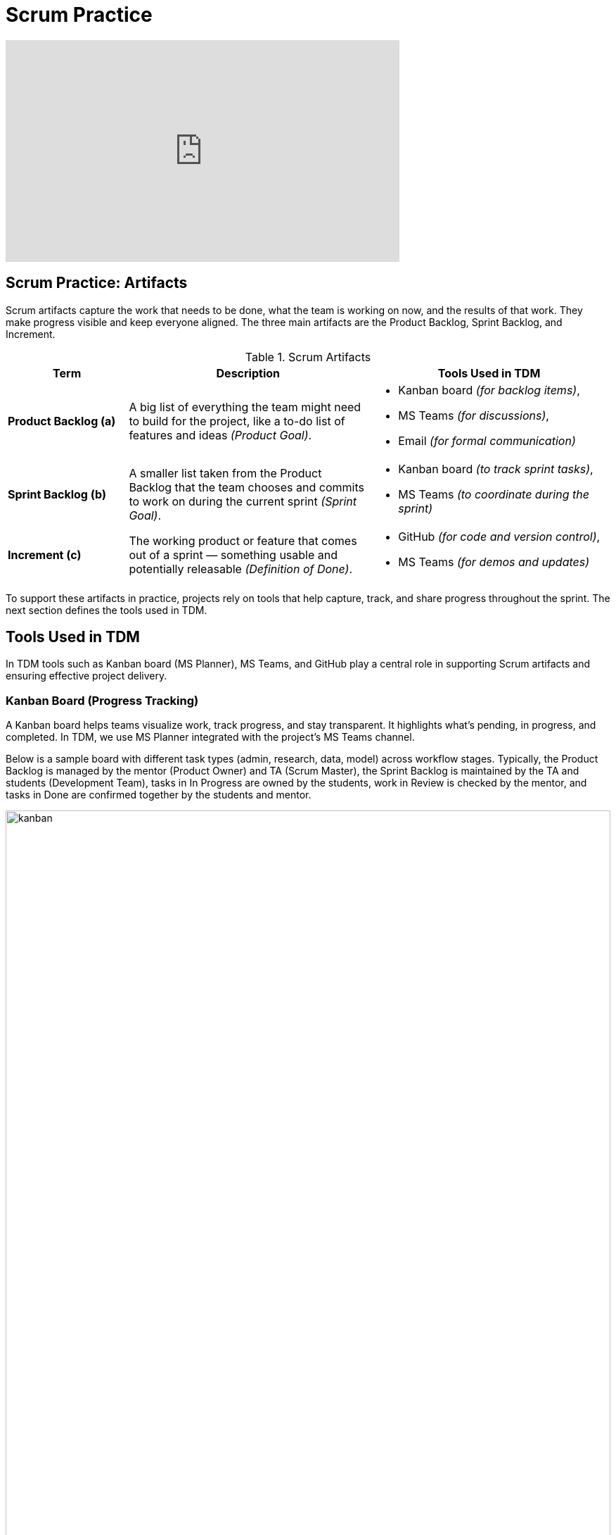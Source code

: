 = Scrum Practice

++++
<iframe width="560" height="315" src="https://www.youtube.com/embed/Z2OTGPfDYfY" title="YouTube video player" frameborder="0" allow="accelerometer; autoplay; clipboard-write; encrypted-media; gyroscope; picture-in-picture" allowfullscreen></iframe>
++++
== Scrum Practice: Artifacts
Scrum artifacts capture the work that needs to be done, what the team is working on now, and the results of that work. They make progress visible and keep everyone aligned. The three main artifacts are the Product Backlog, Sprint Backlog, and Increment. 

.Scrum Artifacts
[cols="1,2,2", options="header", grid="all", frame="all"]
|===
|Term |Description |Tools Used in TDM 

|*Product Backlog (a)*  
|A big list of everything the team might need to build for the project, like a to-do list of features and ideas _(Product Goal)_. 
a|- Kanban board _(for backlog items)_, +
- MS Teams _(for discussions)_, +
- Email _(for formal communication)_

|*Sprint Backlog (b)*  
|A smaller list taken from the Product Backlog that the team chooses and commits to work on during the current sprint _(Sprint Goal)_. 
a|- Kanban board _(to track sprint tasks)_, +
- MS Teams _(to coordinate during the sprint)_

|*Increment (c)*  
|The working product or feature that comes out of a sprint — something usable and potentially releasable _(Definition of Done)_. 
a|- GitHub _(for code and version control)_, +
- MS Teams _(for demos and updates)_
|=== 

To support these artifacts in practice, projects rely on tools that help capture, track, and share progress throughout the sprint. The next section defines the tools used in TDM.

== Tools Used in TDM
In TDM tools such as Kanban board (MS Planner), MS Teams, and GitHub play a central role in supporting Scrum artifacts and ensuring effective project delivery.

=== Kanban Board (Progress Tracking)
A Kanban board helps teams visualize work, track progress, and stay transparent. It highlights what’s pending, in progress, and completed. In TDM, we use MS Planner integrated with the project’s MS Teams channel.

Below is a sample board with different task types (admin, research, data, model) across workflow stages. Typically, the Product Backlog is managed by the mentor (Product Owner) and TA (Scrum Master), the Sprint Backlog is maintained by the TA and students (Development Team), tasks in In Progress are owned by the students, work in Review is checked by the mentor, and tasks in Done are confirmed together by the students and mentor.

.Kanban Board Example
image::https://the-examples-book.com/crp/projectmanagement/_images/kanban.png[width=100%,align=center]

To support this workflow, teams in TDM use MS Teams.

=== MS Teams (Communication and Collaboration)
MS Teams helps the team stay connected, share updates, and collaborate in one place. It supports communication, makes collaboration easier, and keeps everyone aligned. In TDM, we use the MS Teams project channel as the central hub for all project activities. That’s why it is important to review the guidelines below and follow them consistently throughout the project term.

.Table: MS Teams Guidelines in TDM
[cols="1,2", options="header", grid="all", frame="all"]
|===
| Role | Guidlines

^| *Team Members* 
a|
- Have MS Teams downloaded and signed in at all times  
- Keep notifications on so updates outside sessions aren’t missed  
- Respond to addressed messages  
- Contribute in discussions and react to posts  
- Upload any documents they work on so everything stays in one place  

^| *TA*
a|
- Manage topics, reminders, and follow-ups  
- Ensure all documents (charter, presentations, resources) are uploaded and accessible  
- Keep the space organized for the team  
|===

=== GitHub (Code Collaboration)
GitHub helps teams manage code, track changes, and review work. It keeps versions organized and supports smooth collaboration.  

In TDM, each project typically gets a dedicated repository within the TDM GitHub account. However, if security or compliance requirements mandate that the project remain within the corporate partner’s environment, the relevant setup is conducted there.


== Scrum Artifacts Cartoon
image::scrum-artifacts-1.jpeg[That’s one way to test it., width=450, height=360, loading=lazy, title="That’s one way to test it."]

Cartoon illustrated by https://medium.com/hackernoon/scrum-gone-wild-in-15-cartoons-cca23937a183[Marija Hajnal]

